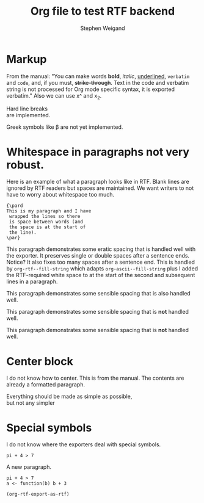 #+TITLE: Org file to test RTF backend 
#+AUTHOR: Stephen Weigand
#+EMAIL: Weigand.Stephen@gmail.com
#+STARTUP: showall
#+OPTIONS: toc:nil

* Markup

From the manual: "You can make words *bold*, /italic/, _underlined_, =verbatim= and
~code~, and, if you must, +strike-through+. Text in the code and
verbatim string is not processed for Org mode specific syntax, it is
exported verbatim." Also we can use x^ and x_2. 

Hard line breaks \\    
are implemented.

Greek symbols like \beta are not yet implemented. 



* Whitespace in paragraphs not very robust.

Here is an example of what a paragraph looks like
in RTF. Blank lines are ignored by RTF readers
but spaces are maintained. We want writers to
not have to worry about whitespace too much.

#+BEGIN_EXAMPLE
{\pard
This is my paragraph and I have
 wrapped the lines so there
 is space between words (and
 the space is at the start of
 the line).
\par}
#+END_EXAMPLE


This paragraph   demonstrates some eratic    spacing that is
handled well with the exporter. It preserves single or
double spaces after a sentence ends.  Notice?    It also fixes
too many spaces after a sentence end. This is handled by
~org-rtf--fill-string~ which adapts ~org-ascii--fill-string~
plus I added the RTF-required white space to at the start
of the second and subsequent lines in a paragraph. 

   This paragraph demonstrates some 
   sensible spacing that is also
   handled well.

   This paragraph demonstrates some 
     sensible spacing that is *not*
     handled well.

   This paragraph demonstrates some
sensible spacing that is *not*
handled well.

   



* Center block

I do not know how to center. This is from the manual. The
contents are already a formatted paragraph.

#+BEGIN_CENTER
Everything should be made as simple as possible, \\
but not any simpler
#+END_CENTER

* Special symbols
I do not know where the exporters deal with special symbols. 

#+BEGIN_EXAMPLE
pi + 4 > 7
#+END_EXAMPLE

A new paragraph.

#+BEGIN_EXAMPLE
pi + 4 > 7
a <- function(b) b + 3
#+END_EXAMPLE

#+BEGIN_SRC emacs-lisp
(org-rtf-export-as-rtf)
#+END_SRC
